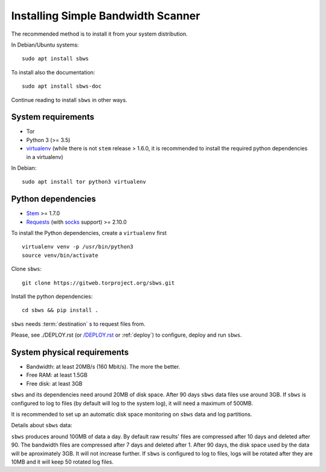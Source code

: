 .. _install:

Installing Simple Bandwidth Scanner
===================================

The recommended method  is to install it from your system
distribution.

In Debian/Ubuntu systems::

    sudo apt install sbws

To install also the documentation::

    sudo apt install sbws-doc

Continue reading to install ``sbws`` in other ways.

System requirements
--------------------

- Tor
- Python 3 (>= 3.5)
- virtualenv_ (while there is not ``stem`` release > 1.6.0, it is
  recommended to install the required python dependencies in a virtualenv)

In Debian::

    sudo apt install tor python3 virtualenv

Python dependencies
--------------------

- Stem_ >= 1.7.0
- Requests_ (with socks_ support) >= 2.10.0

To install the Python dependencies, create a ``virtualenv`` first

::

    virtualenv venv -p /usr/bin/python3
    source venv/bin/activate

Clone ``sbws``::

    git clone https://gitweb.torproject.org/sbws.git

Install the python dependencies::

    cd sbws && pip install .

``sbws`` needs :term:`destination` s to request files from.

Please, see ./DEPLOY.rst (or `/DEPLOY.rst </DEPLOY.rst>`_ or :ref:`deploy`)
to configure, deploy and run ``sbws``.

System physical requirements
-----------------------------

- Bandwidth: at least 20MB/s (160 Mbit/s). The more the better.
- Free RAM: at least 1.5GB
- Free disk: at least 3GB

``sbws`` and its dependencies need around 20MB of disk space.
After 90 days ``sbws`` data files use around 3GB.
If ``sbws`` is configured to log to files (by default will log to the
system log), it will need a maximum of 500MB.

It is recommended to set up an automatic disk space monitoring on ``sbws`` data
and log partitions.

Details about ``sbws`` data:

``sbws`` produces around 100MB of data a day.
By default raw results' files are compressed after 10 days and deleted after 90.
The bandwidth files are compressed after 7 days and deleted after 1.
After 90 days, the disk space used by the data will be aproximately 3GB.
It will not increase further.
If ``sbws`` is configured to log to files, logs will be rotated after they
are 10MB and it will keep 50 rotated log files.

.. _virtualenv: https://virtualenv.pypa.io/en/stable/installation/
.. _Stem: https://stem.torproject.org/
.. _socks: http://docs.python-requests.org/en/master/user/advanced/#socks
.. _Requests: http://docs.python-requests.org/
.. _Flake8: http://flake8.pycqa.org/
.. _pytest: https://docs.pytest.org/
.. _tox: https://tox.readthedocs.io
.. _Coverage: https://coverage.readthedocs.io/
